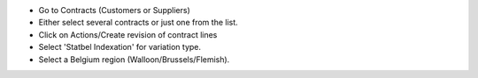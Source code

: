 * Go to Contracts (Customers or Suppliers)
* Either select several contracts or just one from the list.
* Click on Actions/Create revision of contract lines
* Select 'Statbel Indexation' for variation type.
* Select a Belgium region (Walloon/Brussels/Flemish).
